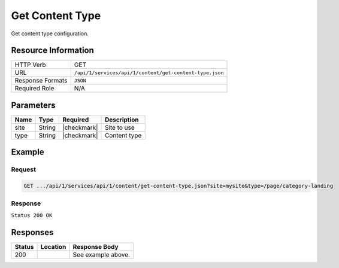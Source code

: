 .. _crafter-studio-api-content-get-content-type:

================
Get Content Type
================

Get content type configuration.

--------------------
Resource Information
--------------------

+----------------------------+-------------------------------------------------------------------+
|| HTTP Verb                 || GET                                                              |
+----------------------------+-------------------------------------------------------------------+
|| URL                       || ``/api/1/services/api/1/content/get-content-type.json``          |
+----------------------------+-------------------------------------------------------------------+
|| Response Formats          || ``JSON``                                                         |
+----------------------------+-------------------------------------------------------------------+
|| Required Role             || N/A                                                              |
+----------------------------+-------------------------------------------------------------------+

----------
Parameters
----------

+---------------+-------------+---------------+--------------------------------------------------+
|| Name         || Type       || Required     || Description                                     |
+===============+=============+===============+==================================================+
|| site         || String     || |checkmark|  || Site to use                                     |
+---------------+-------------+---------------+--------------------------------------------------+
|| type         || String     || |checkmark|  || Content type                                    |
+---------------+-------------+---------------+--------------------------------------------------+

-------
Example
-------

^^^^^^^
Request
^^^^^^^

.. code-block:: guess

    GET .../api/1/services/api/1/content/get-content-type.json?site=mysite&type=/page/category-landing

^^^^^^^^
Response
^^^^^^^^

``Status 200 OK``

.. code-block:: json
    :linenos:

    {
        "name":"/page/category-landing",
        "label":"Page - Category Landing",
        "form":"/page/category-landing",
        "formPath":"simple",
        "type":"page",
        "contentAsFolder":true,
        "useRoundedFolder":false,
        "modelInstancePath":"NOT-USED-BY-SIMPLE-FORM-ENGINE",
        "allowedRoles":[ ],
        "lastUpdated":"2017-07-07T20:08:57+02:00",
        "copyDepedencyPattern":[ ],
        "imageThumbnail":"page-category-landing.png",
        "noThumbnail":false,
        "pathIncludes":
            [
                "^/site/website/(?!articles/)(.*)"
            ],
        "pathExcludes":[ ],
        "nodeRef":null,
        "deleteDependencyPattern":[ ],
        "previewable":true
    }


---------
Responses
---------

+---------+-------------------------------------------+---------------------------------------------------+
|| Status || Location                                 || Response Body                                    |
+=========+===========================================+===================================================+
|| 200    ||                                          || See example above.                               |
+---------+-------------------------------------------+---------------------------------------------------+
